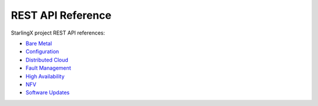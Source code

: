 ==================
REST API Reference
==================

StarlingX project REST API references:

* `Bare Metal <metal/index.html>`__
* `Configuration <config/index.html>`__
* `Distributed Cloud <distcloud/index.html>`__
* `Fault Management <fault/index.html>`__
* `High Availability <ha/index.html>`__
* `NFV <nfv/index.html>`__
* `Software Updates <update/index.html>`__


